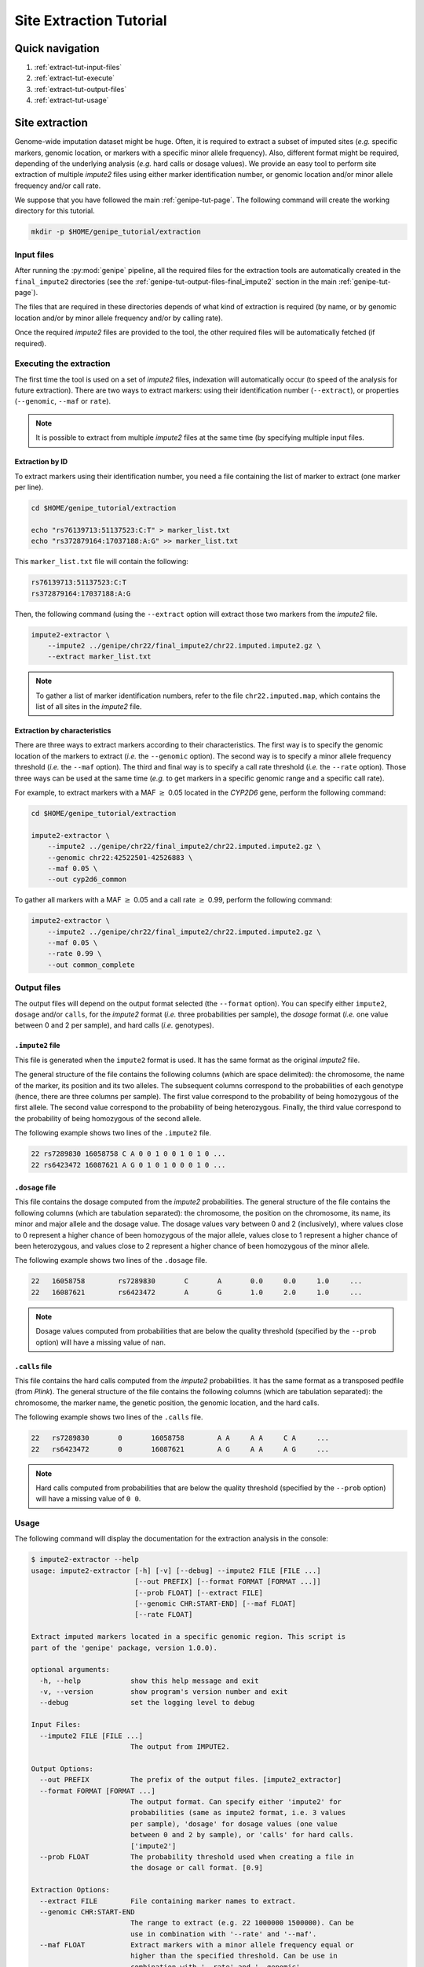 Site Extraction Tutorial
=========================


Quick navigation
-----------------

1. :ref:`extract-tut-input-files`
2. :ref:`extract-tut-execute`
3. :ref:`extract-tut-output-files`
4. :ref:`extract-tut-usage`


Site extraction
----------------

Genome-wide imputation dataset might be huge. Often, it is required to extract
a subset of imputed sites (*e.g.* specific markers, genomic location, or
markers with a specific minor allele frequency). Also, different format might
be required, depending of the underlying analysis (*e.g.* hard calls or dosage
values). We provide an easy tool to perform site extraction of multiple
*impute2* files using either marker identification number, or genomic location
and/or minor allele frequency and/or call rate.

We suppose that you have followed the main :ref:`genipe-tut-page`. The
following command will create the working directory for this tutorial.

.. code-block:: bash

   mkdir -p $HOME/genipe_tutorial/extraction


.. _extract-tut-input-files:

Input files
^^^^^^^^^^^^

After running the :py:mod:`genipe` pipeline, all the required files for the
extraction tools are automatically created in the ``final_impute2`` directories
(see the :ref:`genipe-tut-output-files-final_impute2` section in the main
:ref:`genipe-tut-page`).

The files that are required in these directories depends of what kind of
extraction is required (by name, or by genomic location and/or by minor allele
frequency and/or by calling rate).

Once the required *impute2* files are provided to the tool, the other required
files will be automatically fetched (if required).


.. _extract-tut-execute:

Executing the extraction
^^^^^^^^^^^^^^^^^^^^^^^^^

The first time the tool is used on a set of *impute2* files, indexation will
automatically occur (to speed of the analysis for future extraction). There are
two ways to extract markers: using their identification number (``--extract``),
or properties (``--genomic``, ``--maf`` or ``rate``).

.. note::

   It is possible to extract from multiple *impute2* files at the same time (by
   specifying multiple input files.


Extraction by ID
"""""""""""""""""

To extract markers using their identification number, you need a file
containing the list of marker to extract (one marker per line).

.. code-block:: bash

   cd $HOME/genipe_tutorial/extraction

   echo "rs76139713:51137523:C:T" > marker_list.txt
   echo "rs372879164:17037188:A:G" >> marker_list.txt

This ``marker_list.txt`` file will contain the following:

.. code-block:: text

   rs76139713:51137523:C:T
   rs372879164:17037188:A:G

Then, the following command (using the ``--extract`` option will extract those
two markers from the *impute2* file.

.. code-block:: bash

   impute2-extractor \
       --impute2 ../genipe/chr22/final_impute2/chr22.imputed.impute2.gz \
       --extract marker_list.txt

.. note::

   To gather a list of marker identification numbers, refer to the file
   ``chr22.imputed.map``, which contains the list of all sites in the *impute2*
   file.


Extraction by characteristics
""""""""""""""""""""""""""""""

There are three ways to extract markers according to their characteristics. The
first way is to specify the genomic location of the markers to extract (*i.e.*
the ``--genomic`` option). The second way is to specify a minor allele
frequency threshold (*i.e.* the ``--maf`` option). The third and final way is
to specify a call rate threshold (*i.e.* the ``--rate`` option). Those three
ways can be used at the same time (*e.g.* to get markers in a specific genomic
range and a specific call rate).

For example, to extract markers with a MAF :math:`\geq` 0.05 located in the
*CYP2D6* gene, perform the following command:

.. code-block:: bash

   cd $HOME/genipe_tutorial/extraction

   impute2-extractor \
       --impute2 ../genipe/chr22/final_impute2/chr22.imputed.impute2.gz \
       --genomic chr22:42522501-42526883 \
       --maf 0.05 \
       --out cyp2d6_common

To gather all markers with a MAF :math:`\geq` 0.05 and a call rate :math:`\geq`
0.99, perform the following command:

.. code-block:: bash

   impute2-extractor \
       --impute2 ../genipe/chr22/final_impute2/chr22.imputed.impute2.gz \
       --maf 0.05 \
       --rate 0.99 \
       --out common_complete


.. _extract-tut-output-files:

Output files
^^^^^^^^^^^^^

The output files will depend on the output format selected (the ``--format``
option). You can specify either ``impute2``, ``dosage`` and/or ``calls``, for
the *impute2* format (*i.e.* three probabilities per sample), the *dosage*
format (*i.e.* one value between 0 and 2 per sample), and hard calls (*i.e.*
genotypes).

``.impute2`` file
""""""""""""""""""

This file is generated when the ``impute2`` format is used. It has the same
format as the original *impute2* file.

The general structure of the file contains the following columns (which are
space delimited): the chromosome, the name of the marker, its position and its
two alleles. The subsequent columns correspond to the probabilities of each
genotype (hence, there are three columns per sample). The first value
correspond to the probability of being homozygous of the first allele. The
second value correspond to the probability of being heterozygous. Finally, the
third value correspond to the probability of being homozygous of the second
allele.

The following example shows two lines of the ``.impute2`` file.

.. code-block:: text

   22 rs7289830 16058758 C A 0 0 1 0 0 1 0 1 0 ...
   22 rs6423472 16087621 A G 0 1 0 1 0 0 0 1 0 ...


``.dosage`` file
"""""""""""""""""

This file contains the dosage computed from the *impute2* probabilities. The
general structure of the file contains the following columns (which are
tabulation separated): the chromosome, the position on the chromosome, its
name, its minor and major allele and the dosage value. The dosage values vary
between 0 and 2 (inclusively), where values close to 0 represent a higher
chance of been homozygous of the major allele, values close to 1 represent a
higher chance of been heterozygous, and values close to 2 represent a higher
chance of been homozygous of the minor allele.

The following example shows two lines of the ``.dosage`` file.

.. code-block:: text

   22	16058758	rs7289830	C	A	0.0	0.0	1.0	...
   22	16087621	rs6423472	A	G	1.0	2.0	1.0	...

.. note::

   Dosage values computed from probabilities that are below the quality
   threshold (specified by the ``--prob`` option) will have a missing value of
   ``nan``.


``.calls`` file
""""""""""""""""

This file contains the hard calls computed from the *impute2* probabilities. It
has the same format as a transposed pedfile (from *Plink*). The general
structure of the file contains the following columns (which are tabulation
separated): the chromosome, the marker name, the genetic position, the genomic
location, and the hard calls.

The following example shows two lines of the ``.calls`` file.

.. code-block:: text

   22	rs7289830	0	16058758	A A	A A	C A	...
   22	rs6423472	0	16087621	A G	A A	A G	...

.. note::

   Hard calls computed from probabilities that are below the quality threshold
   (specified by the ``--prob`` option) will have a missing value of ``0 0``.


.. _extract-tut-usage:

Usage
^^^^^^

The following command will display the documentation for the extraction
analysis in the console:

.. code-block:: console

   $ impute2-extractor --help
   usage: impute2-extractor [-h] [-v] [--debug] --impute2 FILE [FILE ...]
                            [--out PREFIX] [--format FORMAT [FORMAT ...]]
                            [--prob FLOAT] [--extract FILE]
                            [--genomic CHR:START-END] [--maf FLOAT]
                            [--rate FLOAT]

   Extract imputed markers located in a specific genomic region. This script is
   part of the 'genipe' package, version 1.0.0).

   optional arguments:
     -h, --help            show this help message and exit
     -v, --version         show program's version number and exit
     --debug               set the logging level to debug

   Input Files:
     --impute2 FILE [FILE ...]
                           The output from IMPUTE2.

   Output Options:
     --out PREFIX          The prefix of the output files. [impute2_extractor]
     --format FORMAT [FORMAT ...]
                           The output format. Can specify either 'impute2' for
                           probabilities (same as impute2 format, i.e. 3 values
                           per sample), 'dosage' for dosage values (one value
                           between 0 and 2 by sample), or 'calls' for hard calls.
                           ['impute2']
     --prob FLOAT          The probability threshold used when creating a file in
                           the dosage or call format. [0.9]

   Extraction Options:
     --extract FILE        File containing marker names to extract.
     --genomic CHR:START-END
                           The range to extract (e.g. 22 1000000 1500000). Can be
                           use in combination with '--rate' and '--maf'.
     --maf FLOAT           Extract markers with a minor allele frequency equal or
                           higher than the specified threshold. Can be use in
                           combination with '--rate' and '--genomic'.
     --rate FLOAT          Extract markers with a completion rate equal or higher
                           to the specified threshold. Can be use in combination
                           with '--maf' and '--genomic'.

